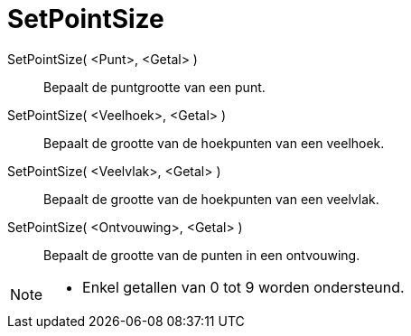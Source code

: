 = SetPointSize
:page-en: commands/SetPointSize
ifdef::env-github[:imagesdir: /nl/modules/ROOT/assets/images]

SetPointSize( <Punt>, <Getal> )::
  Bepaalt de puntgrootte van een punt.
SetPointSize( <Veelhoek>, <Getal> )::
  Bepaalt de grootte van de hoekpunten van een veelhoek.
SetPointSize( <Veelvlak>, <Getal> )::
  Bepaalt de grootte van de hoekpunten van een veelvlak.
SetPointSize( <Ontvouwing>, <Getal> )::
  Bepaalt de grootte van de punten in een ontvouwing.

[NOTE]
====

* Enkel getallen van 0 tot 9 worden ondersteund.

====
